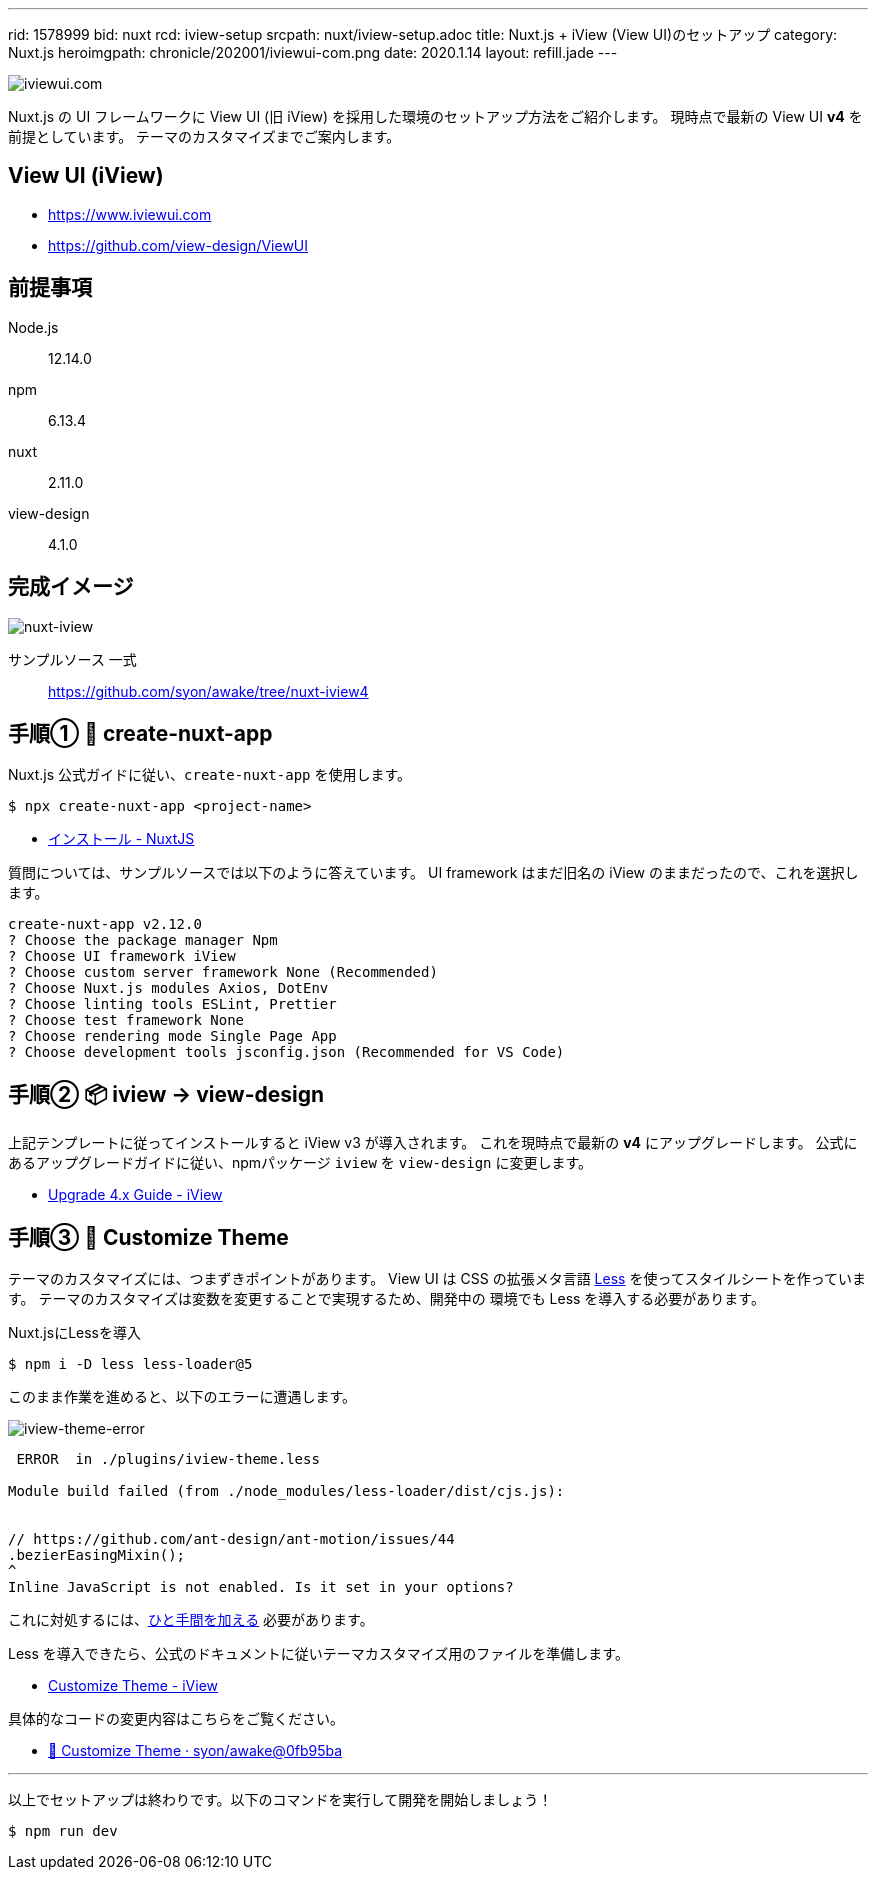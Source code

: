 ---
rid: 1578999
bid: nuxt
rcd: iview-setup
srcpath: nuxt/iview-setup.adoc
title: Nuxt.js + iView (View UI)のセットアップ
category: Nuxt.js
heroimgpath: chronicle/202001/iviewui-com.png
date: 2020.1.14
layout: refill.jade
---

image::https://s3-ap-northeast-1.amazonaws.com/syon.github.io/refills/chronicle/202001/iviewui-com.png[iviewui.com]

Nuxt.js の UI フレームワークに View UI (旧 iView) を採用した環境のセットアップ方法をご紹介します。
現時点で最新の View UI **v4** を前提としています。
テーマのカスタマイズまでご案内します。


== View UI (iView)

- https://www.iviewui.com
- https://github.com/view-design/ViewUI


== 前提事項

Node.js:: 12.14.0
npm:: 6.13.4
nuxt:: 2.11.0
view-design:: 4.1.0


== 完成イメージ

[.no-shadow]
image::https://s3-ap-northeast-1.amazonaws.com/syon.github.io/refills/chronicle/202001/nuxt-iview.png[nuxt-iview]

サンプルソース 一式::
https://github.com/syon/awake/tree/nuxt-iview4


== 手順① 🌱 create-nuxt-app

Nuxt.js 公式ガイドに従い、`create-nuxt-app` を使用します。

```bash
$ npx create-nuxt-app <project-name>
```

- link:https://ja.nuxtjs.org/guide/installation/[インストール - NuxtJS]

質問については、サンプルソースでは以下のように答えています。
UI framework はまだ旧名の iView のままだったので、これを選択します。

```bash
create-nuxt-app v2.12.0
? Choose the package manager Npm
? Choose UI framework iView
? Choose custom server framework None (Recommended)
? Choose Nuxt.js modules Axios, DotEnv
? Choose linting tools ESLint, Prettier
? Choose test framework None
? Choose rendering mode Single Page App
? Choose development tools jsconfig.json (Recommended for VS Code)
```


== 手順② 📦 iview → view-design

上記テンプレートに従ってインストールすると iView v3 が導入されます。
これを現時点で最新の **v4** にアップグレードします。
公式にあるアップグレードガイドに従い、npmパッケージ `iview` を `view-design` に変更します。

- link:https://www.iviewui.com/docs/update4-en[Upgrade 4.x Guide - iView]


== 手順③ 💄 Customize Theme

テーマのカスタマイズには、つまずきポイントがあります。
View UI は CSS の拡張メタ言語 link:http://lesscss.org/[Less]
を使ってスタイルシートを作っています。
テーマのカスタマイズは変数を変更することで実現するため、開発中の
環境でも Less を導入する必要があります。

.Nuxt.jsにLessを導入
```bash
$ npm i -D less less-loader@5
```

このまま作業を進めると、以下のエラーに遭遇します。

image::https://s3-ap-northeast-1.amazonaws.com/syon.github.io/refills/chronicle/202001/iview-theme-error.png[iview-theme-error]

```bash
 ERROR  in ./plugins/iview-theme.less

Module build failed (from ./node_modules/less-loader/dist/cjs.js):


// https://github.com/ant-design/ant-motion/issues/44
.bezierEasingMixin();
^
Inline JavaScript is not enabled. Is it set in your options?
```

これに対処するには、link:https://github.com/vueComponent/ant-design-vue/issues/234#issuecomment-466308850[ひと手間を加える] 必要があります。

Less を導入できたら、公式のドキュメントに従いテーマカスタマイズ用のファイルを準備します。

- link:https://www.iviewui.com/docs/guide/theme-en[Customize Theme - iView]

具体的なコードの変更内容はこちらをご覧ください。

- link:https://github.com/syon/awake/commit/0fb95bae3950e3e1dfa87f54926d2e8ac179e5ad[💄 Customize Theme · syon/awake@0fb95ba]

'''

以上でセットアップは終わりです。以下のコマンドを実行して開発を開始しましょう！

```bash
$ npm run dev
```
